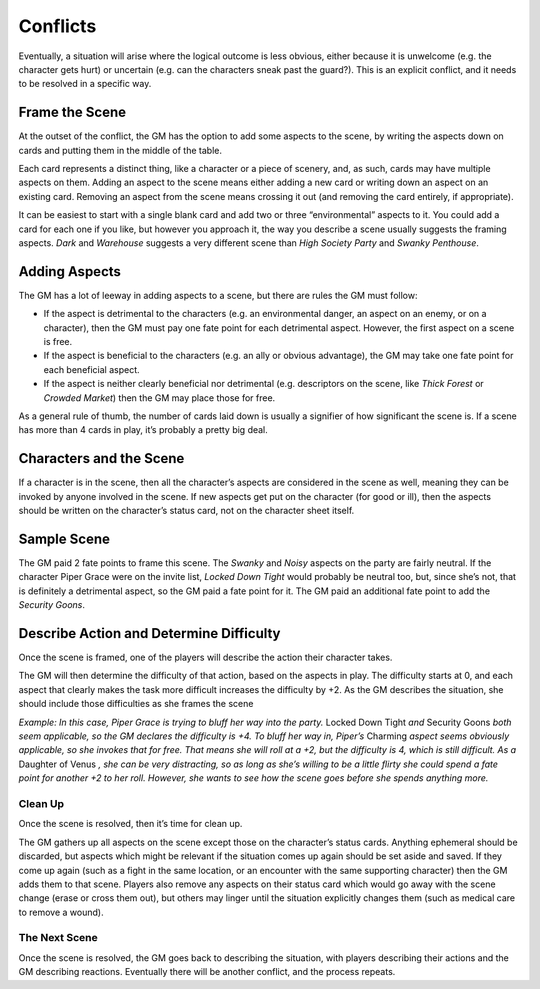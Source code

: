 Conflicts
*********

Eventually, a situation will arise where the logical outcome is less obvious, either because it is unwelcome (e.g. the character gets hurt) or uncertain (e.g. can the characters sneak past the guard?). This is an explicit conflict, and it needs to be resolved in a specific way.

Frame the Scene
---------------
At the outset of the conflict, the GM has the option to add some aspects to the scene, by writing the aspects down on cards and putting them in the middle of the table.

Each card represents a distinct thing, like a character or a piece of scenery, and, as such, cards may have multiple aspects on them.
Adding an aspect to the scene means either adding a new card or writing down an aspect on an existing card.
Removing an aspect from the scene means crossing it out (and removing the card entirely, if appropriate).

It can be easiest to start with a single blank card and add two or three “environmental” aspects to it.
You could add a card for each one if you like, but however you approach it, the way you describe a scene usually suggests the framing aspects.
*Dark* and *Warehouse* suggests a very different scene than *High Society Party* and *Swanky Penthouse*.

Adding Aspects
--------------
The GM has a lot of leeway in adding aspects to a scene, but there are rules the GM must follow:

* If the aspect is detrimental to the characters (e.g. an environmental danger, an aspect on an enemy, or on a character), then the GM must pay one fate point for each detrimental aspect.
  However, the first aspect on a scene is free.
* If the aspect is beneficial to the characters (e.g. an ally or obvious advantage), the GM may take one fate point for each beneficial aspect.
* If the aspect is neither clearly beneficial nor detrimental (e.g. descriptors on the scene, like *Thick Forest* or *Crowded Market*) then the GM may place those for free.

As a general rule of thumb, the number of cards laid down is usually a signifier of how significant the scene is.
If a scene has more than 4 cards in play, it’s probably a pretty big deal.

Characters and the Scene
------------------------
If a character is in the scene, then all the character’s aspects are considered in the scene as well, meaning they can be invoked by anyone involved in the scene.
If new aspects get put on the character (for good or ill), then the aspects should be written on the character’s status card, not on the character sheet itself.

Sample Scene
------------
.. image:: assets/samplescene.png

The GM paid 2 fate points to frame this scene.
The *Swanky* and *Noisy* aspects on the party are fairly neutral.
If the character Piper Grace were on the invite list, *Locked Down Tight* would probably be neutral too, but, since she’s not, that is definitely a detrimental aspect, so the GM paid a fate point for it.
The GM paid an additional fate point to add the *Security Goons*.

Describe Action and Determine Difficulty
----------------------------------------
Once the scene is framed, one of the players will describe the action their character takes.

The GM will then determine the difficulty of that action, based on the aspects in play.
The difficulty starts at 0, and each aspect that clearly makes the task more difficult increases the difficulty by +2.
As the GM describes the situation, she should include those difficulties as she frames the scene

*Example:
In this case, Piper Grace is trying to bluff her way into the party.*
Locked Down Tight *and* Security Goons *both seem applicable, so the GM declares the difficulty is +4.
To bluff her way in, Piper’s* Charming *aspect seems obviously applicable, so she invokes that for free.
That means she will roll at a +2, but the difficulty is 4, which is still difficult.
As a* Daughter of Venus *, she can be very distracting, so as long as she’s willing to be a little flirty she could spend a fate point for another +2 to her roll.
However, she wants to see how the scene goes before she spends anything more.*

Clean Up
========
Once the scene is resolved, then it’s time for clean up.

The GM gathers up all aspects on the scene except those on the character’s status cards.
Anything ephemeral should be discarded, but aspects which might be relevant if the situation comes up again should be set aside and saved.
If they come up again (such as a fight in the same location, or an encounter with the same supporting character) then the GM adds them to that scene.
Players also remove any aspects on their status card which would go away with the scene change (erase or cross them out), but others may linger until the situation explicitly changes them (such as medical care to remove a wound).

The Next Scene
==============
Once the scene is resolved, the GM goes back to describing the situation, with players describing their actions and the GM describing reactions.
Eventually there will be another conflict, and the process repeats.
